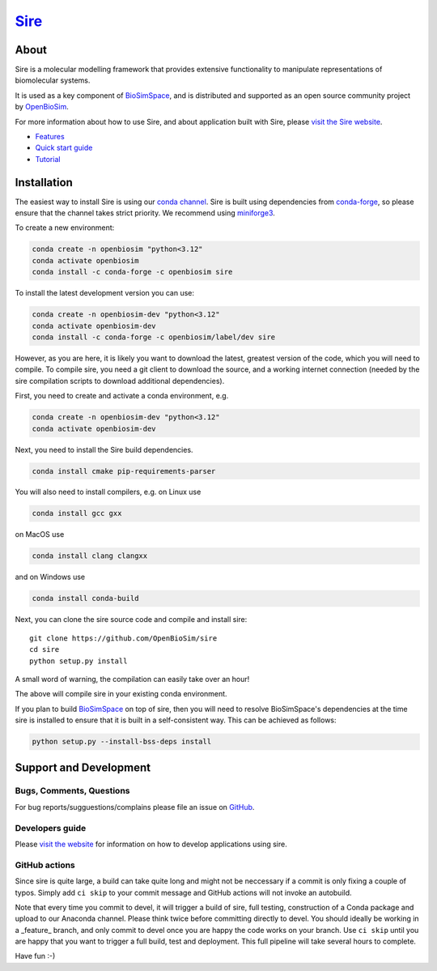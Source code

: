****
`Sire <https://sire.openbiosim.org>`__
****

.. image:: https://github.com/openbiosim/sire/workflows/Build/badge.svg
   :target: https://github.com/openbiosim/sire/actions?query=workflow%3ABuild
   :alt: Build status

.. image:: https://anaconda.org/openbiosim/sire/badges/downloads.svg
   :target: https://anaconda.org/openbiosim/sire
   :alt: Downloads

.. image:: https://img.shields.io/badge/License-GPL%20v3-blue.svg
   :target: https://www.gnu.org/licenses/gpl-3.0.en.html
   :alt: License

About
=====

Sire is a molecular modelling framework that provides extensive
functionality to manipulate representations of biomolecular systems.

It is used as a key component of `BioSimSpace <https://biosimspace.org>`__,
and is distributed and supported as an open source community project by
`OpenBioSim <https://openbiosim.org>`__.

For more information about how to use Sire, and about application
built with Sire, please `visit the Sire website <https://sire.openbiosim.org>`__.

* `Features <https://sire.openbiosim.org/features.html>`__
* `Quick start guide <https://sire.openbiosim.org/quickstart/index.html>`__
* `Tutorial <https://sire.openbiosim.org/tutorial/index.html>`__

Installation
============

The easiest way to install Sire is using our `conda channel <https://anaconda.org/openbiosim/repo>`__.
Sire is built using dependencies from `conda-forge <https://conda-forge.org/>`__,
so please ensure that the channel takes strict priority. We recommend using
`miniforge3 <https://github.com/conda-forge/miniforge#miniforge3>`__.

To create a new environment:

.. code-block:: bash

    conda create -n openbiosim "python<3.12"
    conda activate openbiosim
    conda install -c conda-forge -c openbiosim sire

To install the latest development version you can use:

.. code-block:: bash

    conda create -n openbiosim-dev "python<3.12"
    conda activate openbiosim-dev
    conda install -c conda-forge -c openbiosim/label/dev sire

However, as you are here, it is likely you want to download the latest,
greatest version of the code, which you will need to compile. To compile
sire,
you need a git client to download the source, and a working internet connection
(needed by the sire compilation scripts to download additional dependencies).

First, you need to create and activate a conda environment, e.g.

.. code-block:: bash

    conda create -n openbiosim-dev "python<3.12"
    conda activate openbiosim-dev

Next, you need to install the Sire build dependencies.

.. code-block:: bash

    conda install cmake pip-requirements-parser

You will also need to install compilers, e.g. on Linux use

.. code-block:: bash

    conda install gcc gxx

on MacOS use

.. code-block:: bash

    conda install clang clangxx

and on Windows use

.. code-block:: bash

    conda install conda-build

Next, you can clone the sire source code and compile and install sire::

    git clone https://github.com/OpenBioSim/sire
    cd sire
    python setup.py install

A small word of warning, the compilation can easily take over an hour!

The above will compile sire in your existing conda environment.

If you plan to build `BioSimSpace <https://github.com/openbiosim/biosimspace>`__
on top of sire, then you will need to resolve BioSimSpace's dependencies at
the time sire is installed to ensure that it is built in a self-consistent way.
This can be achieved as follows:

.. code-block:: bash

    python setup.py --install-bss-deps install

Support and Development
=======================

Bugs, Comments, Questions
-------------------------
For bug reports/sugguestions/complains please file an issue on
`GitHub <http://github.com/OpenBioSim/sire/issues>`__.

Developers guide
----------------
Please `visit the website <https://sire.openbiosim.org>`__ for information on how to
develop applications using sire.

GitHub actions
--------------
Since sire is quite large, a build can take quite long and might not be neccessary
if a commit is only fixing a couple of typos. Simply add ``ci skip``
to your commit message and GitHub actions will not invoke an autobuild.

Note that every time you commit to devel, it will trigger a build of sire,
full testing, construction of a Conda package and upload to our Anaconda
channel. Please think twice before committing directly to devel. You should
ideally be working in a _feature_ branch, and only commit to devel once you are
happy the code works on your branch. Use ``ci skip`` until you are happy that
you want to trigger a full build, test and deployment. This full pipeline will
take several hours to complete.

Have fun :-)
